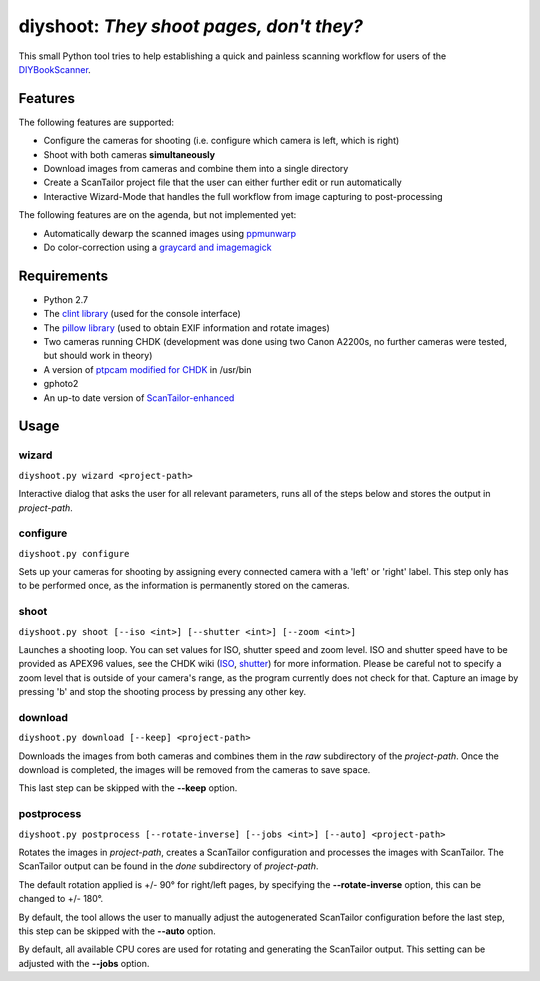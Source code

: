 diyshoot: *They shoot pages, don't they?*
=========================================

This small Python tool tries to help establishing a quick and painless
scanning workflow for users of the DIYBookScanner_.

Features
--------
The following features are supported:

* Configure the cameras for shooting (i.e. configure which camera is left,
  which is right)
* Shoot with both cameras **simultaneously**
* Download images from cameras and combine them into a single directory
* Create a ScanTailor project file that the user can either further edit
  or run automatically
* Interactive Wizard-Mode that handles the full workflow from image
  capturing to post-processing

The following features are on the agenda, but not implemented yet:

* Automatically dewarp the scanned images using ppmunwarp_
* Do color-correction using a `graycard and imagemagick`_

Requirements
------------
* Python 2.7
* The `clint library`_ (used for the console interface)
* The `pillow library`_ (used to obtain EXIF information and rotate images)
* Two cameras running CHDK (development was done using two Canon A2200s,
  no further cameras were tested, but should work in theory)
* A version of `ptpcam modified for CHDK`_ in /usr/bin
* gphoto2
* An up-to date version of ScanTailor-enhanced_

Usage
-----
wizard
******
``diyshoot.py wizard <project-path>``

Interactive dialog that asks the user for all relevant parameters, runs all
of the steps below and stores the output in *project-path*.


configure
*********
``diyshoot.py configure``

Sets up your cameras for shooting by assigning every connected camera with a
'left' or 'right' label. This step only has to be performed once, as the
information is permanently stored on the cameras.


shoot
*****
``diyshoot.py shoot [--iso <int>] [--shutter <int>] [--zoom <int>]``

Launches a shooting loop. You can set values for ISO, shutter speed and zoom
level. ISO and shutter speed have to be provided as APEX96 values, see the CHDK
wiki (ISO_, shutter_) for more information. Please be careful not to specify a
zoom level that is outside of your camera's range, as the program currently
does not check for that. Capture an image by pressing 'b' and stop the shooting
process by pressing any other key.


download
********
``diyshoot.py download [--keep] <project-path>``

Downloads the images from both cameras and combines them in the *raw*
subdirectory of the *project-path*. Once the download is completed,
the images will be removed from the cameras to save space.

This last step can be skipped with the **--keep** option.


postprocess
***********
``diyshoot.py postprocess [--rotate-inverse] [--jobs <int>] [--auto] <project-path>``

Rotates the images in *project-path*, creates a ScanTailor configuration and
processes the images with ScanTailor. The ScanTailor output can be found in the
*done* subdirectory of *project-path*.

The default rotation applied is +/- 90° for right/left pages, by specifying
the **--rotate-inverse** option, this can be changed to +/- 180°.

By default, the tool allows the user to manually adjust the autogenerated
ScanTailor configuration before the last step, this step can be skipped with
the **--auto** option.

By default, all available CPU cores are used for rotating and generating
the ScanTailor output. This setting can be adjusted with the **--jobs** option.


.. _DIYBookScanner: http://diybookscanner.org
.. _ppmunwarp: http://diybookscanner.org/forum/viewtopic.php?f=19&t=2589&p=14281#p14281
.. _graycard and imagemagick: http://diybookscanner.org/forum/viewtopic.php?f=20&t=2848
.. _clint library: https://github.com/kennethreitz/clint
.. _pillow library: https://github.com/python-imaging/Pillow
.. _ptpcam modified for CHDK: http://forum.chdk-treff.de/download/file.php?id=1640
.. _ScanTailor-enhanced: http://sourceforge.net/p/scantailor/code/ci/enhanced/tree/
.. _ISO: http://chdk.wikia.com/wiki/CHDK_scripting#set_sv96
.. _shutter: http://chdk.wikia.com/wiki/CHDK_scripting#set_tv96_direct

